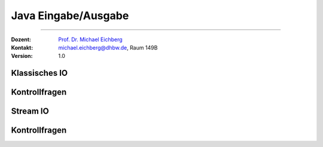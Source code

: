 .. meta::
   :version: renaissance
   :lang: de
   :author: Michael Eichberg
   :keywords: "Kontrollfragen", "Java", "Eingabe/Ausgabe"
   :description lang=de: Kontrollfragen bzgl. Eingabe und Ausgabe in Java
   :id: lecture-prog-java-ea-kontrollfragen
   :first-slide: last-viewed
   :master-password: WirklichSchwierig!
    
.. |html-source| source::
    :prefix: https://delors.github.io/
    :suffix: .html
.. |pdf-source| source::
    :prefix: https://delors.github.io/
    :suffix: .html.pdf
.. |at| unicode:: 0x40
.. |qm| unicode:: 0x22 

.. role:: incremental
.. role:: eng
.. role:: ger
.. role:: obsolete
.. role:: monospaced
.. role:: copy-to-clipboard
.. role:: kbd
.. role:: java(code)
   :language: java



Java Eingabe/Ausgabe
===========================================================

----

:Dozent: `Prof. Dr. Michael Eichberg <https://delors.github.io/cv/folien.de.rst.html>`__
:Kontakt: michael.eichberg@dhbw.de, Raum 149B
:Version: 1.0


.. class:: new-section transition-scale

Klassisches IO 
-------------------------------------


.. class:: exercises

Kontrollfragen 
-------------------------------------

.. deck:: numbered

   .. card:: 

      .. exercise:: Welche Arten von Datenströmen unterscheiden Sie?

         .. solution::
            :pwd: ZeichenUndByteStröme

            Wir können einerseits zwischen Zeichen und Byteströmen unterscheiden. Andererseits können wir zwischen Eingabe- und Ausgabeströmen unterscheiden und auch zwischen Prozessströmen und Datensenkeströmen.

      .. exercise:: Wie ist das allgemeine Muster der Verwendung von Streams?

         .. solution::
            :pwd: OeffnenUndDann

            1. Erstellen eines Streams
            2. Verwenden des Streams
            3. Schließen des Streams (close)

   .. card::

      .. exercise:: Was ist programmatisch bei der Verwendung von Streams auf jeden Fall zu beachten?

         .. solution::
            :pwd: TryWithResources

            Ein Stream muss immer geschlossen werden, um Ressourcen freizugeben. Dies geschieht in der Regel mit einem *try-with-resources* Block.

      .. exercise:: Wenn Sie von einem Stream lesen (oder schreiben) was ist dann immer zu beachten?

         .. solution::
            :pwd: StreamSchliessen

            Es kann sein, dass nicht alle Daten gelesen (oder geschrieben) werden. D. h. es ist explizit zu prüfen wieviele Bytes/Zeichen gelesen/geschrieben wurden. 

      .. exercise:: Warum benötigen wir Pufferströme?

         .. solution::
            :pwd: Pufferstroeme

            Pufferströme sind wichtig, um die Effizienz der Ein- und Ausgabe zu erhöhen. Sie reduzieren die Anzahl der physischen Lese- und Schreiboperationen, indem sie Daten in Blöcken verarbeiten.
      



.. class:: new-section transition-scale

Stream IO 
-------------------------------------


.. class:: exercises

Kontrollfragen 
-------------------------------------

.. exercise:: Welchen Vorteil bietet die Verwendung von NIO?

   .. solution::
      :pwd: AllesNeu

      Es ist zum Beispiel einfach möglich Streams zu verwenden.